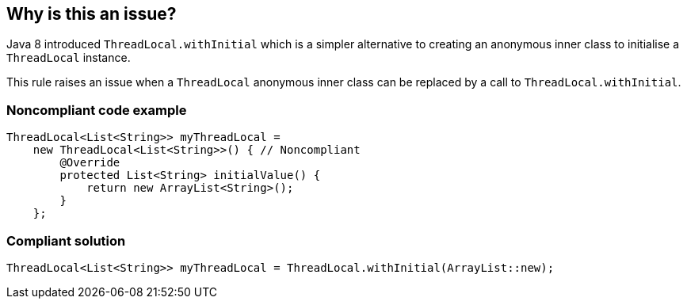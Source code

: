 == Why is this an issue?

Java 8 introduced ``++ThreadLocal.withInitial++`` which is a simpler alternative to creating an anonymous inner class to initialise a ``++ThreadLocal++`` instance.


This rule raises an issue when a ``++ThreadLocal++`` anonymous inner class can be replaced by a call to ``++ThreadLocal.withInitial++``.


=== Noncompliant code example

[source,java]
----
ThreadLocal<List<String>> myThreadLocal =
    new ThreadLocal<List<String>>() { // Noncompliant
        @Override
        protected List<String> initialValue() {
            return new ArrayList<String>();
        }
    };
----


=== Compliant solution

[source,java]
----
ThreadLocal<List<String>> myThreadLocal = ThreadLocal.withInitial(ArrayList::new);
----


ifdef::env-github,rspecator-view[]

'''
== Implementation Specification
(visible only on this page)

=== Message

Replace this anonymous class with a call to "ThreadLocal.withInitial".


=== Highlighting

ThreadLocal instance creation


endif::env-github,rspecator-view[]
